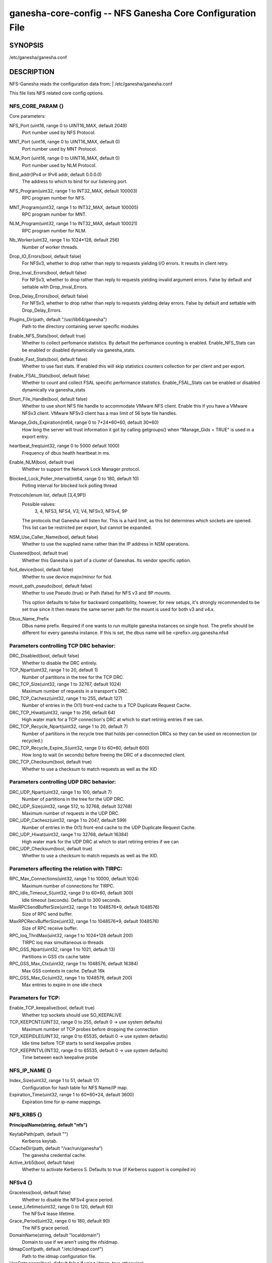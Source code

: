===================================================================
ganesha-core-config -- NFS Ganesha Core Configuration File
===================================================================

.. program:: ganesha-core-config


SYNOPSIS
==========================================================

| /etc/ganesha/ganesha.conf

DESCRIPTION
==========================================================

NFS-Ganesha reads the configuration data from:
| /etc/ganesha/ganesha.conf

This file lists NFS related core config options.

NFS_CORE_PARAM {}
--------------------------------------------------------------------------------
Core parameters:

NFS_Port (uint16, range 0 to UINT16_MAX, default 2049)
    Port number used by NFS Protocol.

MNT_Port (uint16, range 0 to UINT16_MAX, default 0)
    Port number used by MNT Protocol.

NLM_Port (uint16, range 0 to UINT16_MAX, default 0)
    Port number used by NLM Protocol.

Bind_addr(IPv4 or IPv6 addr, default 0.0.0.0)
    The address to which to bind for our listening port.

NFS_Program(uint32, range 1 to INT32_MAX, default 100003)
    RPC program number for NFS.

MNT_Program(uint32, range 1 to INT32_MAX, default 100005)
    RPC program number for MNT.

NLM_Program(uint32, range 1 to INT32_MAX, default 100021)
    RPC program number for NLM.

Nb_Worker(uint32, range 1 to 1024*128, default 256)
    Number of worker threads.

Drop_IO_Errors(bool, default false)
    For NFSv3, whether to drop rather than reply to requests yielding I/O
    errors. It results in client retry.

Drop_Inval_Errors(bool, default false)
    For NFSv3, whether to drop rather than reply to requests yielding invalid
    argument errors.  False by default and settable with Drop_Inval_Errors.

Drop_Delay_Errors(bool, default false)
    For NFSv3, whether to drop rather than reply to requests yielding delay
    errors.  False by default and settable with Drop_Delay_Errors.

Plugins_Dir(path, default "/usr/lib64/ganesha")
    Path to the directory containing server specific modules

Enable_NFS_Stats(bool, default true)
    Whether to collect perfomance statistics. By default the perfomance
    counting is enabled. Enable_NFS_Stats can be enabled or disabled
    dynamically via ganesha_stats.

Enable_Fast_Stats(bool, default false)
    Whether to use fast stats. If enabled this will skip statistics counters
    collection for per client and per export.

Enable_FSAL_Stats(bool, default false)
    Whether to count and collect FSAL specific performance statistics.
    Enable_FSAL_Stats can be enabled or disabled dynamically via ganesha_stats

Short_File_Handle(bool, default false)
    Whether to use short NFS file handle to accommodate VMware NFS client.
    Enable this if you have a VMware NFSv3 client. VMware NFSv3 client has a max
    limit of 56 byte file handles.

Manage_Gids_Expiration(int64, range 0 to 7*24*60*60, default 30*60)
    How long the server will trust information it got by calling getgroups()
    when "Manage_Gids = TRUE" is used in a export entry.

heartbeat_freq(uint32, range 0 to 5000 default 1000)
    Frequency of dbus health heartbeat in ms.

Enable_NLM(bool, default true)
    Whether to support the Network Lock Manager protocol.

Blocked_Lock_Poller_Interval(int64, range 0 to 180, default 10)
    Polling interval for blocked lock polling thread

Protocols(enum list, default [3,4,9P])
    Possible values:
        3, 4, NFS3, NFS4, V3, V4, NFSv3, NFSv4, 9P

    The protocols that Ganesha will listen for.  This is a hard limit, as this
    list determines which sockets are opened.  This list can be restricted per
    export, but cannot be expanded.

NSM_Use_Caller_Name(bool, default false)
    Whether to use the supplied name rather than the IP address in NSM
    operations.

Clustered(bool, default true)
    Whether this Ganesha is part of a cluster of Ganeshas. Its vendor specific
    option.

fsid_device(bool, default false)
    Whether to use device major/minor for fsid.

mount_path_pseudo(bool, default false)
    Whether to use Pseudo (true) or Path (false) for NFS v3 and 9P mounts.

    This option defaults to false for backward compatibility, however, for
    new setups, it's strongly recommended to be set true since it then means
    the same server path for the mount is used for both v3 and v4.x.

Dbus_Name_Prefix
    DBus name prefix. Required if one wants to run multiple ganesha instances on
    single host. The prefix should be different for every ganesha instance. If
    this is set, the dbus name will be <prefix>.org.ganesha.nfsd

Parameters controlling TCP DRC behavior:
----------------------------------------

DRC_Disabled(bool, default false)
    Whether to disable the DRC entirely.

TCP_Npart(uint32, range 1 to 20, default 1)
    Number of partitions in the tree for the TCP DRC.

DRC_TCP_Size(uint32, range 1 to 32767, default 1024)
    Maximum number of requests in a transport's DRC.

DRC_TCP_Cachesz(uint32, range 1 to 255, default 127)
    Number of entries in the O(1) front-end cache to a TCP Duplicate Request
    Cache.

DRC_TCP_Hiwat(uint32, range 1 to 256, default 64)
    High water mark for a TCP connection's DRC at which to start retiring
    entries if we can.

DRC_TCP_Recycle_Npart(uint32, range 1 to 20, default 7)
    Number of partitions in the recycle tree that holds per-connection DRCs so
    they can be used on reconnection (or recycled.)

DRC_TCP_Recycle_Expire_S(uint32, range 0 to 60*60, default 600)
    How long to wait (in seconds) before freeing the DRC of a disconnected
    client.

DRC_TCP_Checksum(bool, default true)
    Whether to use a checksum to match requests as well as the XID


Parameters controlling UDP DRC behavior:
----------------------------------------

DRC_UDP_Npart(uint32, range 1 to 100, default 7)
    Number of partitions in the tree for the UDP DRC.

DRC_UDP_Size(uint32, range 512, to 32768, default 32768)
    Maximum number of requests in the UDP DRC.

DRC_UDP_Cachesz(uint32, range 1 to 2047, default 599)
    Number of entries in the O(1) front-end cache to the UDP Duplicate Request
    Cache.

DRC_UDP_Hiwat(uint32, range 1 to 32768, default 16384)
    High water mark for the UDP DRC at which to start retiring entries if we can

DRC_UDP_Checksum(bool, default true)
    Whether to use a checksum to match requests as well as the XID.


Parameters affecting the relation with TIRPC:
--------------------------------------------------------------------------------

RPC_Max_Connections(uint32, range 1 to 10000, default 1024)
    Maximum number of connections for TIRPC.

RPC_Idle_Timeout_S(uint32, range 0 to 60*60, default 300)
    Idle timeout (seconds). Default to 300 seconds.

MaxRPCSendBufferSize(uint32, range 1 to 1048576*9, default 1048576)
    Size of RPC send buffer.

MaxRPCRecvBufferSize(uint32, range 1 to 1048576*9, default 1048576)
    Size of RPC receive buffer.

RPC_Ioq_ThrdMax(uint32, range 1 to 1024*128 default 200)
    TIRPC ioq max simultaneous io threads

RPC_GSS_Npart(uint32, range 1 to 1021, default 13)
    Partitions in GSS ctx cache table

RPC_GSS_Max_Ctx(uint32, range 1 to 1048576, default 16384)
    Max GSS contexts in cache. Default 16k

RPC_GSS_Max_Gc(uint32, range 1 to 1048576, default 200)
    Max entries to expire in one idle check


Parameters for TCP:
--------------------------------------------------------------------------------

Enable_TCP_keepalive(bool, default true)
    Whether tcp sockets should use SO_KEEPALIVE

TCP_KEEPCNT(UINT32, range 0 to 255, default 0 -> use system defaults)
    Maximum number of TCP probes before dropping the connection

TCP_KEEPIDLE(UINT32, range 0 to 65535, default 0 -> use system defautls)
    Idle time before TCP starts to send keepalive probes

TCP_KEEPINTVL(INT32, range 0 to 65535, default 0 -> use system defaults)
    Time between each keepalive probe


NFS_IP_NAME {}
--------------------------------------------------------------------------------

Index_Size(uint32, range 1 to 51, default 17)
    Configuration for hash table for NFS Name/IP map.

Expiration_Time(uint32, range 1 to 60*60*24, default 3600)
    Expiration time for ip-name mappings.


NFS_KRB5 {}
--------------------------------------------------------------------------------

**PrincipalName(string, default "nfs")**

KeytabPath(path, default "")
    Kerberos keytab.

CCacheDir(path, default "/var/run/ganesha")
    The ganesha credential cache.

Active_krb5(bool, default false)
    Whether to activate Kerberos 5. Defaults to true (if Kerberos support is
    compiled in)


NFSv4 {}
--------------------------------------------------------------------------------


Graceless(bool, default false)
    Whether to disable the NFSv4 grace period.

Lease_Lifetime(uint32, range 0 to 120, default 60)
    The NFSv4 lease lifetime.

Grace_Period(uint32, range 0 to 180, default 90)
    The NFS grace period.

DomainName(string, default "localdomain")
    Domain to use if we aren't using the nfsidmap.

IdmapConf(path, default "/etc/idmapd.conf")
    Path to the idmap configuration file.

UseGetpwnam(bool, default false if using idmap, true otherwise)
    Whether to use local password (PAM, on Linux) rather than nfsidmap.

Allow_Numeric_Owners(bool, default true)
    Whether to allow bare numeric IDs in NFSv4 owner and group identifiers.

Only_Numeric_Owners(bool, default false)
    Whether to ONLY use bare numeric IDs in NFSv4 owner and group identifiers.

Delegations(bool, default false)
    Whether to allow delegations.

Deleg_Recall_Retry_Delay(uint32_t, range 0 to 10, default 1)
    Delay after which server will retry a recall in case of failures

pnfs_mds(bool, default false)
    Whether this a pNFS MDS server.
    For FSAL Gluster, if this is true, set pnfs_mds in gluster block as well.

pnfs_ds(bool, default false)
    Whether this a pNFS DS server.

RecoveryBackend(path, default "fs")
    Use different backend for client info:
    - fs : filesystem
    - fs_ng: filesystem (better resiliency)
    - rados_kv : rados key-value
    - rados_ng : rados key-value (better resiliency)
    - rados_cluster: clustered rados backend (active/active)

Minor_Versions(enum list, values [0, 1, 2], default [0, 1, 2])
    List of supported NFSV4 minor version numbers.

Slot_Table_Size(uint32, range 1 to 1024, default 64)
    Size of the NFSv4.1 slot table

RADOS_KV {}
--------------------------------------------------------------------------------

ceph_conf(string, no default)
    Connection to ceph cluster, should be file path for ceph configuration.

userid(path, no default)
    User ID to ceph cluster.

pool(string, default nfs-ganesha)
    Pool for client info.
